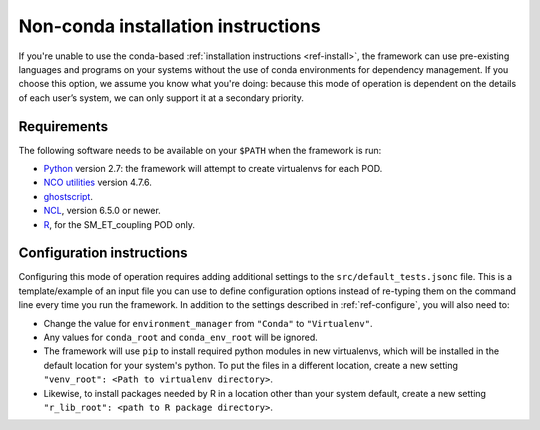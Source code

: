 Non-conda installation instructions
===================================

If you're unable to use the conda-based :ref:`installation instructions <ref-install>`, the framework can use pre-existing languages and programs on your systems without the use of conda environments for dependency management. If you choose this option, we assume you know what you're doing: because this mode of operation is dependent on the details of each user’s system, we can only support it at a secondary priority. 

Requirements
------------

The following software needs to be available on your ``$PATH`` when the framework is run:

- `Python <https://www.python.org/>`__ version 2.7: the framework will attempt to create virtualenvs for each POD.
- `NCO utilities <http://nco.sourceforge.net/>`__ version 4.7.6.
- `ghostscript <https://www.ghostscript.com/>`__.
- `NCL <https://www.ncl.ucar.edu/>`__, version 6.5.0 or newer.
- `R <https://www.r-project.org/>`__, for the SM_ET_coupling POD only.

Configuration instructions
--------------------------

Configuring this mode of operation requires adding additional settings to the ``src/default_tests.jsonc`` file. This is a template/example of an input file you can use to define configuration options instead of re-typing them on the command line every time you run the framework. In addition to the settings described in :ref:`ref-configure`, you will also need to:

- Change the value for ``environment_manager`` from ``"Conda"`` to ``"Virtualenv"``.
- Any values for ``conda_root`` and ``conda_env_root`` will be ignored.
- The framework will use ``pip`` to install required python modules in new virtualenvs, which will be installed in the default location for your system's python. To put the files in a different location, create a new setting ``"venv_root": <Path to virtualenv directory>``.
- Likewise, to install packages needed by R in a location other than your system default, create a new setting ``"r_lib_root": <path to R package directory>``.
